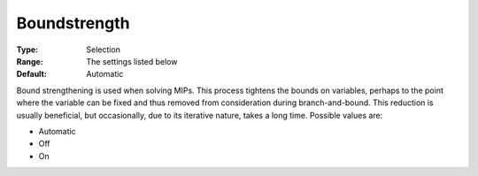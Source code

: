 .. _CPLEX_MIP_Prepr_-_Boundstreng:


Boundstrength
=============



:Type:	Selection	
:Range:	The settings listed below	
:Default:	Automatic	



Bound strengthening is used when solving MIPs. This process tightens the bounds on variables, perhaps to the point where the variable can be fixed and thus removed from consideration during branch-and-bound. This reduction is usually beneficial, but occasionally, due to its iterative nature, takes a long time. Possible values are:



*	Automatic
*	Off
*	On



